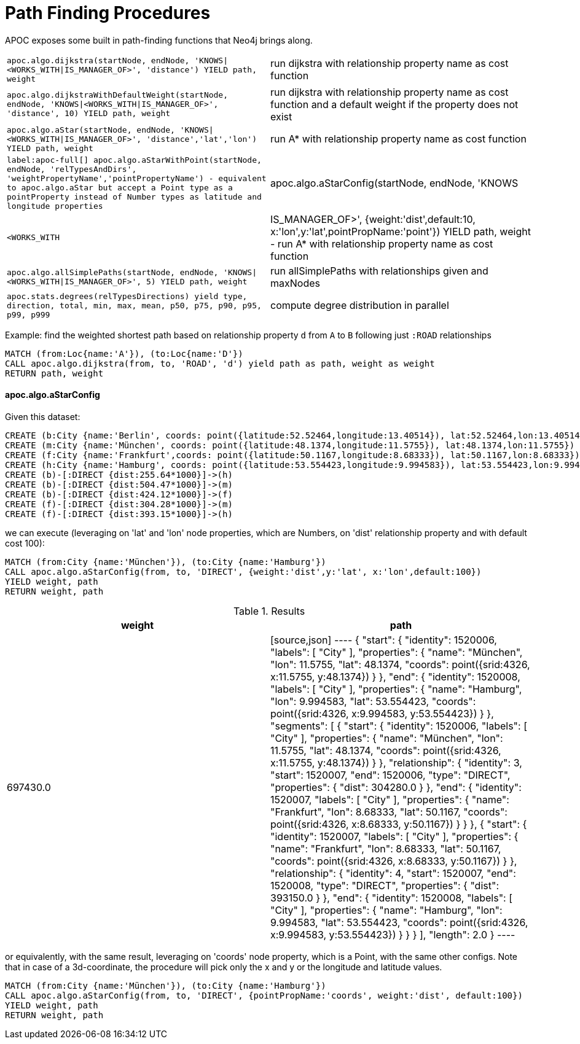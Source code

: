[[path-finding-procedures]]
= Path Finding Procedures
:description: This section describes procedures that expose Neo4j's in-built path finding algorithms.



APOC exposes some built in path-finding functions that Neo4j brings along.

[cols="3m,3"]
|===
| apoc.algo.dijkstra(startNode, endNode, 'KNOWS\|<WORKS_WITH\|IS_MANAGER_OF>', 'distance') YIELD path, weight | run dijkstra with relationship property name as cost function
| apoc.algo.dijkstraWithDefaultWeight(startNode, endNode, 'KNOWS\|<WORKS_WITH\|IS_MANAGER_OF>',  'distance', 10) YIELD path, weight | run dijkstra with relationship property name as cost function and a default weight if the property does not exist
| apoc.algo.aStar(startNode, endNode, 'KNOWS\|<WORKS_WITH\|IS_MANAGER_OF>', 'distance','lat','lon')  YIELD path, weight | run A* with relationship property name as cost function
| label:apoc-full[] apoc.algo.aStarWithPoint(startNode, endNode, 'relTypesAndDirs', 'weightPropertyName','pointPropertyName') - equivalent to apoc.algo.aStar but accept a Point type as a pointProperty instead of Number types as latitude and longitude properties
| apoc.algo.aStarConfig(startNode, endNode, 'KNOWS|<WORKS_WITH|IS_MANAGER_OF>', {weight:'dist',default:10, x:'lon',y:'lat',pointPropName:'point'}) YIELD path, weight - run A* with relationship property name as cost function
| apoc.algo.allSimplePaths(startNode, endNode, 'KNOWS\|<WORKS_WITH\|IS_MANAGER_OF>', 5) YIELD path,  weight | run allSimplePaths with relationships given and maxNodes
| apoc.stats.degrees(relTypesDirections) yield type, direction, total, min, max, mean, p50, p75, p90, p95, p99, p999 | compute degree distribution in parallel
|===

Example: find the weighted shortest path based on relationship property `d` from `A` to `B` following just `:ROAD` relationships

[source,cypher]
----
MATCH (from:Loc{name:'A'}), (to:Loc{name:'D'})
CALL apoc.algo.dijkstra(from, to, 'ROAD', 'd') yield path as path, weight as weight
RETURN path, weight
----

==== apoc.algo.aStarConfig

Given this dataset: 

[source,cypher]
----
CREATE (b:City {name:'Berlin', coords: point({latitude:52.52464,longitude:13.40514}), lat:52.52464,lon:13.40514})
CREATE (m:City {name:'München', coords: point({latitude:48.1374,longitude:11.5755}), lat:48.1374,lon:11.5755})
CREATE (f:City {name:'Frankfurt',coords: point({latitude:50.1167,longitude:8.68333}), lat:50.1167,lon:8.68333})
CREATE (h:City {name:'Hamburg', coords: point({latitude:53.554423,longitude:9.994583}), lat:53.554423,lon:9.994583})
CREATE (b)-[:DIRECT {dist:255.64*1000}]->(h)
CREATE (b)-[:DIRECT {dist:504.47*1000}]->(m)
CREATE (b)-[:DIRECT {dist:424.12*1000}]->(f)
CREATE (f)-[:DIRECT {dist:304.28*1000}]->(m)
CREATE (f)-[:DIRECT {dist:393.15*1000}]->(h)
----

we can execute (leveraging on 'lat' and 'lon' node properties, which are Numbers,
on 'dist' relationship property and with default cost 100):

[source,cypher]
----
MATCH (from:City {name:'München'}), (to:City {name:'Hamburg'})
CALL apoc.algo.aStarConfig(from, to, 'DIRECT', {weight:'dist',y:'lat', x:'lon',default:100})
YIELD weight, path
RETURN weight, path
----

.Results
[opts="header"]
|===
| weight | path
| 697430.0 |
[source,json]
----
{
  "start": {
"identity": 1520006,
"labels": [
      "City"
    ],
"properties": {
"name": "München",
"lon": 11.5755,
"lat": 48.1374,
"coords": point({srid:4326, x:11.5755, y:48.1374})
    }
  },
  "end": {
"identity": 1520008,
"labels": [
      "City"
    ],
"properties": {
"name": "Hamburg",
"lon": 9.994583,
"lat": 53.554423,
"coords": point({srid:4326, x:9.994583, y:53.554423})
    }
  },
  "segments": [
    {
      "start": {
"identity": 1520006,
"labels": [
          "City"
        ],
"properties": {
"name": "München",
"lon": 11.5755,
"lat": 48.1374,
"coords": point({srid:4326, x:11.5755, y:48.1374})
        }
      },
      "relationship": {
"identity": 3,
"start": 1520007,
"end": 1520006,
"type": "DIRECT",
"properties": {
"dist": 304280.0
        }
      },
      "end": {
"identity": 1520007,
"labels": [
          "City"
        ],
"properties": {
"name": "Frankfurt",
"lon": 8.68333,
"lat": 50.1167,
"coords": point({srid:4326, x:8.68333, y:50.1167})
        }
      }
    },
    {
      "start": {
"identity": 1520007,
"labels": [
          "City"
        ],
"properties": {
"name": "Frankfurt",
"lon": 8.68333,
"lat": 50.1167,
"coords": point({srid:4326, x:8.68333, y:50.1167})
        }
      },
      "relationship": {
"identity": 4,
"start": 1520007,
"end": 1520008,
"type": "DIRECT",
"properties": {
"dist": 393150.0
        }
      },
      "end": {
"identity": 1520008,
"labels": [
          "City"
        ],
"properties": {
"name": "Hamburg",
"lon": 9.994583,
"lat": 53.554423,
"coords": point({srid:4326, x:9.994583, y:53.554423})
        }
      }
    }
  ],
  "length": 2.0
}
----
|===

or equivalently, with the same result, leveraging on 'coords' node property, which is a Point, with the same other configs.
Note that in case of a 3d-coordinate, the procedure will pick only the x and y or the longitude and latitude values. 

[source,cypher]
----
MATCH (from:City {name:'München'}), (to:City {name:'Hamburg'})
CALL apoc.algo.aStarConfig(from, to, 'DIRECT', {pointPropName:'coords', weight:'dist', default:100})
YIELD weight, path
RETURN weight, path
----
